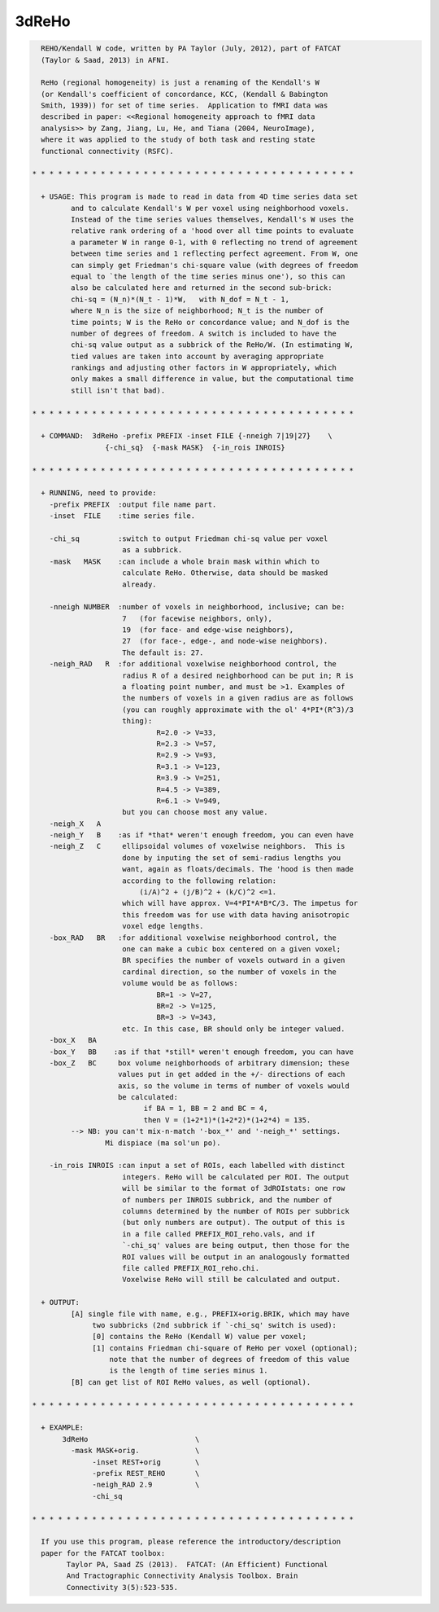 ******
3dReHo
******

.. _3dReHo:

.. contents:: 
    :depth: 4 

.. code-block:: none

    
      REHO/Kendall W code, written by PA Taylor (July, 2012), part of FATCAT
      (Taylor & Saad, 2013) in AFNI.
    
      ReHo (regional homogeneity) is just a renaming of the Kendall's W
      (or Kendall's coefficient of concordance, KCC, (Kendall & Babington
      Smith, 1939)) for set of time series.  Application to fMRI data was
      described in paper: <<Regional homogeneity approach to fMRI data
      analysis>> by Zang, Jiang, Lu, He, and Tiana (2004, NeuroImage),
      where it was applied to the study of both task and resting state
      functional connectivity (RSFC).
      
    * * * * * * * * * * * * * * * * * * * * * * * * * * * * * * * * * * * * * *
      
      + USAGE: This program is made to read in data from 4D time series data set
             and to calculate Kendall's W per voxel using neighborhood voxels. 
             Instead of the time series values themselves, Kendall's W uses the
             relative rank ordering of a 'hood over all time points to evaluate
             a parameter W in range 0-1, with 0 reflecting no trend of agreement
             between time series and 1 reflecting perfect agreement. From W, one
             can simply get Friedman's chi-square value (with degrees of freedom
             equal to `the length of the time series minus one'), so this can
             also be calculated here and returned in the second sub-brick:
             chi-sq = (N_n)*(N_t - 1)*W,   with N_dof = N_t - 1,
             where N_n is the size of neighborhood; N_t is the number of 
             time points; W is the ReHo or concordance value; and N_dof is the
             number of degrees of freedom. A switch is included to have the 
             chi-sq value output as a subbrick of the ReHo/W. (In estimating W,
             tied values are taken into account by averaging appropriate 
             rankings and adjusting other factors in W appropriately, which 
             only makes a small difference in value, but the computational time
             still isn't that bad).
    
    * * * * * * * * * * * * * * * * * * * * * * * * * * * * * * * * * * * * * *
    
      + COMMAND:  3dReHo -prefix PREFIX -inset FILE {-nneigh 7|19|27}    \
                     {-chi_sq}  {-mask MASK}  {-in_rois INROIS} 
    
    * * * * * * * * * * * * * * * * * * * * * * * * * * * * * * * * * * * * * *
    
      + RUNNING, need to provide:
        -prefix PREFIX  :output file name part.
        -inset  FILE    :time series file. 
    
        -chi_sq         :switch to output Friedman chi-sq value per voxel
                         as a subbrick.
        -mask   MASK    :can include a whole brain mask within which to
                         calculate ReHo. Otherwise, data should be masked
                         already.
    
        -nneigh NUMBER  :number of voxels in neighborhood, inclusive; can be: 
                         7   (for facewise neighbors, only),
                         19  (for face- and edge-wise neighbors),
                         27  (for face-, edge-, and node-wise neighbors).
                         The default is: 27.
        -neigh_RAD   R  :for additional voxelwise neighborhood control, the 
                         radius R of a desired neighborhood can be put in; R is
                         a floating point number, and must be >1. Examples of
                         the numbers of voxels in a given radius are as follows
                         (you can roughly approximate with the ol' 4*PI*(R^3)/3
                         thing): 
                                 R=2.0 -> V=33,
                                 R=2.3 -> V=57, 
                                 R=2.9 -> V=93, 
                                 R=3.1 -> V=123, 
                                 R=3.9 -> V=251, 
                                 R=4.5 -> V=389, 
                                 R=6.1 -> V=949,
                         but you can choose most any value.
        -neigh_X   A    
        -neigh_Y   B    :as if *that* weren't enough freedom, you can even have
        -neigh_Z   C     ellipsoidal volumes of voxelwise neighbors.  This is
                         done by inputing the set of semi-radius lengths you
                         want, again as floats/decimals. The 'hood is then made
                         according to the following relation:
                             (i/A)^2 + (j/B)^2 + (k/C)^2 <=1.
                         which will have approx. V=4*PI*A*B*C/3. The impetus for
                         this freedom was for use with data having anisotropic 
                         voxel edge lengths.
        -box_RAD   BR   :for additional voxelwise neighborhood control, the
                         one can make a cubic box centered on a given voxel;
                         BR specifies the number of voxels outward in a given
                         cardinal direction, so the number of voxels in the
                         volume would be as follows:
                                 BR=1 -> V=27,
                                 BR=2 -> V=125, 
                                 BR=3 -> V=343, 
                         etc. In this case, BR should only be integer valued.
        -box_X   BA    
        -box_Y   BB    :as if that *still* weren't enough freedom, you can have
        -box_Z   BC     box volume neighborhoods of arbitrary dimension; these
                        values put in get added in the +/- directions of each
                        axis, so the volume in terms of number of voxels would
                        be calculated:
                              if BA = 1, BB = 2 and BC = 4, 
                              then V = (1+2*1)*(1+2*2)*(1+2*4) = 135.
             --> NB: you can't mix-n-match '-box_*' and '-neigh_*' settings.
                     Mi dispiace (ma sol'un po).
    
        -in_rois INROIS :can input a set of ROIs, each labelled with distinct
                         integers. ReHo will be calculated per ROI. The output
                         will be similar to the format of 3dROIstats: one row
                         of numbers per INROIS subbrick, and the number of 
                         columns determined by the number of ROIs per subbrick
                         (but only numbers are output). The output of this is
                         in a file called PREFIX_ROI_reho.vals, and if
                         `-chi_sq' values are being output, then those for the
                         ROI values will be output in an analogously formatted
                         file called PREFIX_ROI_reho.chi.
                         Voxelwise ReHo will still be calculated and output.
    
      + OUTPUT: 
             [A] single file with name, e.g., PREFIX+orig.BRIK, which may have
                  two subbricks (2nd subbrick if `-chi_sq' switch is used):
                  [0] contains the ReHo (Kendall W) value per voxel;
                  [1] contains Friedman chi-square of ReHo per voxel (optional);
                      note that the number of degrees of freedom of this value
                      is the length of time series minus 1.
             [B] can get list of ROI ReHo values, as well (optional).
    
    * * * * * * * * * * * * * * * * * * * * * * * * * * * * * * * * * * * * * *
    
      + EXAMPLE:
           3dReHo                         \
             -mask MASK+orig.             \
                  -inset REST+orig        \
                  -prefix REST_REHO       \
                  -neigh_RAD 2.9          \
                  -chi_sq
    
    * * * * * * * * * * * * * * * * * * * * * * * * * * * * * * * * * * * * * *
    
      If you use this program, please reference the introductory/description
      paper for the FATCAT toolbox:
            Taylor PA, Saad ZS (2013).  FATCAT: (An Efficient) Functional
            And Tractographic Connectivity Analysis Toolbox. Brain 
            Connectivity 3(5):523-535.
